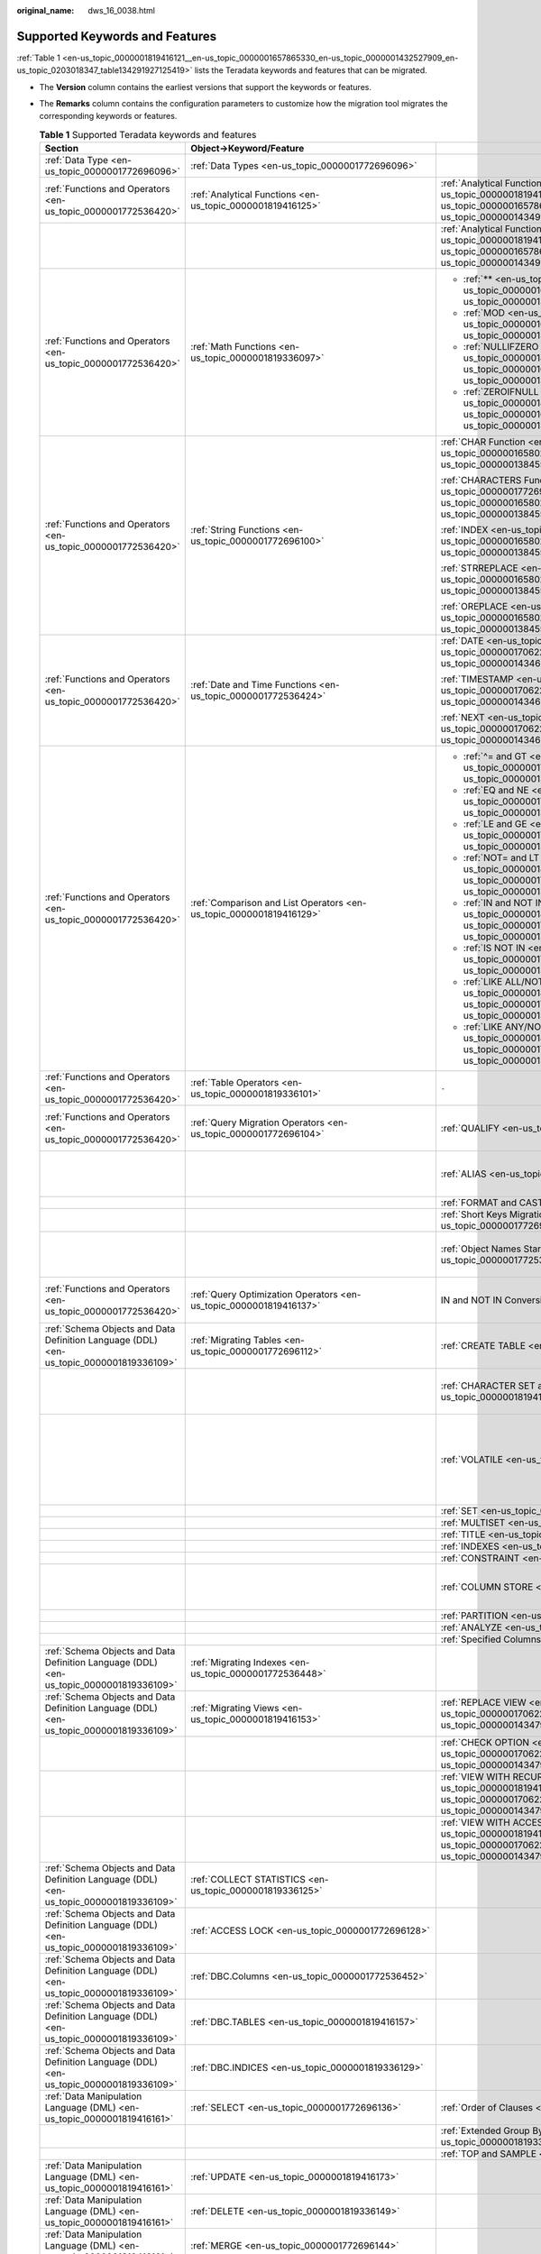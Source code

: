 :original_name: dws_16_0038.html

.. _dws_16_0038:

Supported Keywords and Features
===============================

:ref:`Table 1 <en-us_topic_0000001819416121__en-us_topic_0000001657865330_en-us_topic_0000001432527909_en-us_topic_0203018347_table134291927125419>` lists the Teradata keywords and features that can be migrated.

-  The **Version** column contains the earliest versions that support the keywords or features.

-  The **Remarks** column contains the configuration parameters to customize how the migration tool migrates the corresponding keywords or features.

   .. _en-us_topic_0000001819416121__en-us_topic_0000001657865330_en-us_topic_0000001432527909_en-us_topic_0203018347_table134291927125419:

   .. table:: **Table 1** Supported Teradata keywords and features

      +-----------------------------------------------------------------------------------------+----------------------------------------------------------------------------------------------------------------------------------------------+-----------------------------------------------------------------------------------------------------------------------------------------------------------+---------------+--------------------------------------------------------------------------------------------------------------------------------------------------------------------------------------------------------------------------------------------------------------------------------------------------+
      | Section                                                                                 | Object->Keyword/Feature                                                                                                                      |                                                                                                                                                           | Version       | Remarks                                                                                                                                                                                                                                                                                          |
      +=========================================================================================+==============================================================================================================================================+===========================================================================================================================================================+===============+==================================================================================================================================================================================================================================================================================================+
      | :ref:`Data Type <en-us_topic_0000001772696096>`                                         | :ref:`Data Types <en-us_topic_0000001772696096>`                                                                                             |                                                                                                                                                           | 6.5.1, 18.2.0 | ``-``                                                                                                                                                                                                                                                                                            |
      +-----------------------------------------------------------------------------------------+----------------------------------------------------------------------------------------------------------------------------------------------+-----------------------------------------------------------------------------------------------------------------------------------------------------------+---------------+--------------------------------------------------------------------------------------------------------------------------------------------------------------------------------------------------------------------------------------------------------------------------------------------------+
      | :ref:`Functions and Operators <en-us_topic_0000001772536420>`                           | :ref:`Analytical Functions <en-us_topic_0000001819416125>`                                                                                   | :ref:`Analytical Functions in ORDER BY <en-us_topic_0000001819416125__en-us_topic_0000001657865294_en-us_topic_0000001434910237_section08780617917>`      | 18.0.0        | ``-``                                                                                                                                                                                                                                                                                            |
      +-----------------------------------------------------------------------------------------+----------------------------------------------------------------------------------------------------------------------------------------------+-----------------------------------------------------------------------------------------------------------------------------------------------------------+---------------+--------------------------------------------------------------------------------------------------------------------------------------------------------------------------------------------------------------------------------------------------------------------------------------------------+
      |                                                                                         |                                                                                                                                              | :ref:`Analytical Functions in PARTITION BY <en-us_topic_0000001819416125__en-us_topic_0000001657865294_en-us_topic_0000001434910237_section185781189816>` | 18.1.0        | ``-``                                                                                                                                                                                                                                                                                            |
      +-----------------------------------------------------------------------------------------+----------------------------------------------------------------------------------------------------------------------------------------------+-----------------------------------------------------------------------------------------------------------------------------------------------------------+---------------+--------------------------------------------------------------------------------------------------------------------------------------------------------------------------------------------------------------------------------------------------------------------------------------------------+
      | :ref:`Functions and Operators <en-us_topic_0000001772536420>`                           | :ref:`Math Functions <en-us_topic_0000001819336097>`                                                                                         | -  :ref:`** <en-us_topic_0000001819336097__en-us_topic_0000001657865226_en-us_topic_0000001384390488_section72301011179>`                                 | V100R003C00   | Configurable: :ref:`tdMigrateNULLIFZERO <en-us_topic_0000001819416085__en-us_topic_0000001706224349_en-us_topic_0000001432527901_li1551601339>` and :ref:`tdMigrateZEROIFNULL <en-us_topic_0000001819416085__en-us_topic_0000001706224349_en-us_topic_0000001432527901_li195242216333>` (18.0.0) |
      |                                                                                         |                                                                                                                                              |                                                                                                                                                           |               |                                                                                                                                                                                                                                                                                                  |
      |                                                                                         |                                                                                                                                              | -  :ref:`MOD <en-us_topic_0000001819336097__en-us_topic_0000001657865226_en-us_topic_0000001384390488_section711910578815>`                               |               |                                                                                                                                                                                                                                                                                                  |
      |                                                                                         |                                                                                                                                              |                                                                                                                                                           |               |                                                                                                                                                                                                                                                                                                  |
      |                                                                                         |                                                                                                                                              | -  :ref:`NULLIFZERO <en-us_topic_0000001819336097__en-us_topic_0000001657865226_en-us_topic_0000001384390488_section5422047392>`                          |               |                                                                                                                                                                                                                                                                                                  |
      |                                                                                         |                                                                                                                                              |                                                                                                                                                           |               |                                                                                                                                                                                                                                                                                                  |
      |                                                                                         |                                                                                                                                              | -  :ref:`ZEROIFNULL <en-us_topic_0000001819336097__en-us_topic_0000001657865226_en-us_topic_0000001384390488_section95621584112>`                         |               |                                                                                                                                                                                                                                                                                                  |
      +-----------------------------------------------------------------------------------------+----------------------------------------------------------------------------------------------------------------------------------------------+-----------------------------------------------------------------------------------------------------------------------------------------------------------+---------------+--------------------------------------------------------------------------------------------------------------------------------------------------------------------------------------------------------------------------------------------------------------------------------------------------+
      | :ref:`Functions and Operators <en-us_topic_0000001772536420>`                           | :ref:`String Functions <en-us_topic_0000001772696100>`                                                                                       | :ref:`CHAR Function <en-us_topic_0000001772696100__en-us_topic_0000001658025014_en-us_topic_0000001384550456_section98336268713>`                         | V100R003C00   | ``-``                                                                                                                                                                                                                                                                                            |
      |                                                                                         |                                                                                                                                              |                                                                                                                                                           |               |                                                                                                                                                                                                                                                                                                  |
      |                                                                                         |                                                                                                                                              | :ref:`CHARACTERS Function <en-us_topic_0000001772696100__en-us_topic_0000001658025014_en-us_topic_0000001384550456_section18359116786>`                   |               |                                                                                                                                                                                                                                                                                                  |
      |                                                                                         |                                                                                                                                              |                                                                                                                                                           |               |                                                                                                                                                                                                                                                                                                  |
      |                                                                                         |                                                                                                                                              | :ref:`INDEX <en-us_topic_0000001772696100__en-us_topic_0000001658025014_en-us_topic_0000001384550456_section5834203015820>`                               |               |                                                                                                                                                                                                                                                                                                  |
      |                                                                                         |                                                                                                                                              |                                                                                                                                                           |               |                                                                                                                                                                                                                                                                                                  |
      |                                                                                         |                                                                                                                                              | :ref:`STRREPLACE <en-us_topic_0000001772696100__en-us_topic_0000001658025014_en-us_topic_0000001384550456_section156724412105>`                           |               |                                                                                                                                                                                                                                                                                                  |
      |                                                                                         |                                                                                                                                              |                                                                                                                                                           |               |                                                                                                                                                                                                                                                                                                  |
      |                                                                                         |                                                                                                                                              | :ref:`OREPLACE <en-us_topic_0000001772696100__en-us_topic_0000001658025014_en-us_topic_0000001384550456_section11574199161010>`                           |               |                                                                                                                                                                                                                                                                                                  |
      +-----------------------------------------------------------------------------------------+----------------------------------------------------------------------------------------------------------------------------------------------+-----------------------------------------------------------------------------------------------------------------------------------------------------------+---------------+--------------------------------------------------------------------------------------------------------------------------------------------------------------------------------------------------------------------------------------------------------------------------------------------------+
      | :ref:`Functions and Operators <en-us_topic_0000001772536420>`                           | :ref:`Date and Time Functions <en-us_topic_0000001772536424>`                                                                                | :ref:`DATE <en-us_topic_0000001772536424__en-us_topic_0000001706223925_en-us_topic_0000001434630645_section1364584752615>`                                | V100R003C00   | ``-``                                                                                                                                                                                                                                                                                            |
      |                                                                                         |                                                                                                                                              |                                                                                                                                                           |               |                                                                                                                                                                                                                                                                                                  |
      |                                                                                         |                                                                                                                                              | :ref:`TIMESTAMP <en-us_topic_0000001772536424__en-us_topic_0000001706223925_en-us_topic_0000001434630645_section746313461190>`                            | 18.0.0        |                                                                                                                                                                                                                                                                                                  |
      |                                                                                         |                                                                                                                                              |                                                                                                                                                           |               |                                                                                                                                                                                                                                                                                                  |
      |                                                                                         |                                                                                                                                              | :ref:`NEXT <en-us_topic_0000001772536424__en-us_topic_0000001706223925_en-us_topic_0000001434630645_section756419279914>`                                 | V100R003C00   |                                                                                                                                                                                                                                                                                                  |
      +-----------------------------------------------------------------------------------------+----------------------------------------------------------------------------------------------------------------------------------------------+-----------------------------------------------------------------------------------------------------------------------------------------------------------+---------------+--------------------------------------------------------------------------------------------------------------------------------------------------------------------------------------------------------------------------------------------------------------------------------------------------+
      | :ref:`Functions and Operators <en-us_topic_0000001772536420>`                           | :ref:`Comparison and List Operators <en-us_topic_0000001819416129>`                                                                          | -  :ref:`^= and GT <en-us_topic_0000001819416129__en-us_topic_0000001706104773_en-us_topic_0000001384071352_section6417514422>`                           | V100R003C00   | ``-``                                                                                                                                                                                                                                                                                            |
      |                                                                                         |                                                                                                                                              |                                                                                                                                                           |               |                                                                                                                                                                                                                                                                                                  |
      |                                                                                         |                                                                                                                                              | -  :ref:`EQ and NE <en-us_topic_0000001819416129__en-us_topic_0000001706104773_en-us_topic_0000001384071352_section1154914204319>`                        |               |                                                                                                                                                                                                                                                                                                  |
      |                                                                                         |                                                                                                                                              |                                                                                                                                                           |               |                                                                                                                                                                                                                                                                                                  |
      |                                                                                         |                                                                                                                                              | -  :ref:`LE and GE <en-us_topic_0000001819416129__en-us_topic_0000001706104773_en-us_topic_0000001384071352_section17665223164312>`                       |               |                                                                                                                                                                                                                                                                                                  |
      |                                                                                         |                                                                                                                                              |                                                                                                                                                           |               |                                                                                                                                                                                                                                                                                                  |
      |                                                                                         |                                                                                                                                              | -  :ref:`NOT= and LT <en-us_topic_0000001819416129__en-us_topic_0000001706104773_en-us_topic_0000001384071352_section54741454124311>`                     |               |                                                                                                                                                                                                                                                                                                  |
      |                                                                                         |                                                                                                                                              |                                                                                                                                                           |               |                                                                                                                                                                                                                                                                                                  |
      |                                                                                         |                                                                                                                                              | -  :ref:`IN and NOT IN <en-us_topic_0000001819416129__en-us_topic_0000001706104773_en-us_topic_0000001384071352_section11180165912431>`                   |               |                                                                                                                                                                                                                                                                                                  |
      |                                                                                         |                                                                                                                                              |                                                                                                                                                           |               |                                                                                                                                                                                                                                                                                                  |
      |                                                                                         |                                                                                                                                              | -  :ref:`IS NOT IN <en-us_topic_0000001819416129__en-us_topic_0000001706104773_en-us_topic_0000001384071352_section1960913364411>`                        |               |                                                                                                                                                                                                                                                                                                  |
      |                                                                                         |                                                                                                                                              |                                                                                                                                                           |               |                                                                                                                                                                                                                                                                                                  |
      |                                                                                         |                                                                                                                                              | -  :ref:`LIKE ALL/NOT LIKE ALL <en-us_topic_0000001819416129__en-us_topic_0000001706104773_en-us_topic_0000001384071352_section992210864416>`             |               |                                                                                                                                                                                                                                                                                                  |
      |                                                                                         |                                                                                                                                              |                                                                                                                                                           |               |                                                                                                                                                                                                                                                                                                  |
      |                                                                                         |                                                                                                                                              | -  :ref:`LIKE ANY/NOT LIKE ANY <en-us_topic_0000001819416129__en-us_topic_0000001706104773_en-us_topic_0000001384071352_section8492111613446>`            |               |                                                                                                                                                                                                                                                                                                  |
      +-----------------------------------------------------------------------------------------+----------------------------------------------------------------------------------------------------------------------------------------------+-----------------------------------------------------------------------------------------------------------------------------------------------------------+---------------+--------------------------------------------------------------------------------------------------------------------------------------------------------------------------------------------------------------------------------------------------------------------------------------------------+
      | :ref:`Functions and Operators <en-us_topic_0000001772536420>`                           | :ref:`Table Operators <en-us_topic_0000001819336101>`                                                                                        | ``-``                                                                                                                                                     | 18.0.0        | ``-``                                                                                                                                                                                                                                                                                            |
      +-----------------------------------------------------------------------------------------+----------------------------------------------------------------------------------------------------------------------------------------------+-----------------------------------------------------------------------------------------------------------------------------------------------------------+---------------+--------------------------------------------------------------------------------------------------------------------------------------------------------------------------------------------------------------------------------------------------------------------------------------------------+
      | :ref:`Functions and Operators <en-us_topic_0000001772536420>`                           | :ref:`Query Migration Operators <en-us_topic_0000001772696104>`                                                                              | :ref:`QUALIFY <en-us_topic_0000001772536428>`                                                                                                             | V100R003C00   | Configurable: :ref:`rowstoreToColumnstore <en-us_topic_0000001819416085__en-us_topic_0000001706224349_en-us_topic_0000001432527901_li1639915513325>`                                                                                                                                             |
      +-----------------------------------------------------------------------------------------+----------------------------------------------------------------------------------------------------------------------------------------------+-----------------------------------------------------------------------------------------------------------------------------------------------------------+---------------+--------------------------------------------------------------------------------------------------------------------------------------------------------------------------------------------------------------------------------------------------------------------------------------------------+
      |                                                                                         |                                                                                                                                              | :ref:`ALIAS <en-us_topic_0000001819416133>`                                                                                                               | V100R003C00   | Configurable: :ref:`tdMigrateALIAS <en-us_topic_0000001819416085__en-us_topic_0000001706224349_en-us_topic_0000001432527901_li1163915119179>`                                                                                                                                                    |
      +-----------------------------------------------------------------------------------------+----------------------------------------------------------------------------------------------------------------------------------------------+-----------------------------------------------------------------------------------------------------------------------------------------------------------+---------------+--------------------------------------------------------------------------------------------------------------------------------------------------------------------------------------------------------------------------------------------------------------------------------------------------+
      |                                                                                         |                                                                                                                                              | :ref:`FORMAT and CAST <en-us_topic_0000001819336105>`                                                                                                     | V100R003C00   | ``-``                                                                                                                                                                                                                                                                                            |
      +-----------------------------------------------------------------------------------------+----------------------------------------------------------------------------------------------------------------------------------------------+-----------------------------------------------------------------------------------------------------------------------------------------------------------+---------------+--------------------------------------------------------------------------------------------------------------------------------------------------------------------------------------------------------------------------------------------------------------------------------------------------+
      |                                                                                         |                                                                                                                                              | :ref:`Short Keys Migration <en-us_topic_0000001772696108>`                                                                                                | V100R003C00   | ``-``                                                                                                                                                                                                                                                                                            |
      +-----------------------------------------------------------------------------------------+----------------------------------------------------------------------------------------------------------------------------------------------+-----------------------------------------------------------------------------------------------------------------------------------------------------------+---------------+--------------------------------------------------------------------------------------------------------------------------------------------------------------------------------------------------------------------------------------------------------------------------------------------------+
      |                                                                                         |                                                                                                                                              | :ref:`Object Names Starting with $ <en-us_topic_0000001772536432>`                                                                                        | 18.0.0        | Configurable: :ref:`tdMigrateDollar <en-us_topic_0000001819416085__en-us_topic_0000001706224349_en-us_topic_0000001432527901_li4899115763212>`                                                                                                                                                   |
      +-----------------------------------------------------------------------------------------+----------------------------------------------------------------------------------------------------------------------------------------------+-----------------------------------------------------------------------------------------------------------------------------------------------------------+---------------+--------------------------------------------------------------------------------------------------------------------------------------------------------------------------------------------------------------------------------------------------------------------------------------------------+
      | :ref:`Functions and Operators <en-us_topic_0000001772536420>`                           | :ref:`Query Optimization Operators <en-us_topic_0000001819416137>`                                                                           | IN and NOT IN Conversion                                                                                                                                  | V100R003C00   | Configurable: :ref:`inToExists <en-us_topic_0000001819416085__en-us_topic_0000001706224349_en-us_topic_0000001432527901_li9993144993210>`                                                                                                                                                        |
      +-----------------------------------------------------------------------------------------+----------------------------------------------------------------------------------------------------------------------------------------------+-----------------------------------------------------------------------------------------------------------------------------------------------------------+---------------+--------------------------------------------------------------------------------------------------------------------------------------------------------------------------------------------------------------------------------------------------------------------------------------------------+
      | :ref:`Schema Objects and Data Definition Language (DDL) <en-us_topic_0000001819336109>` | :ref:`Migrating Tables <en-us_topic_0000001772696112>`                                                                                       | :ref:`CREATE TABLE <en-us_topic_0000001772536436>`                                                                                                        | V100R003C00   | Configurable: :ref:`session_mode <en-us_topic_0000001819416085__en-us_topic_0000001706224349_en-us_topic_0000001432527901_li9493135323214>`                                                                                                                                                      |
      +-----------------------------------------------------------------------------------------+----------------------------------------------------------------------------------------------------------------------------------------------+-----------------------------------------------------------------------------------------------------------------------------------------------------------+---------------+--------------------------------------------------------------------------------------------------------------------------------------------------------------------------------------------------------------------------------------------------------------------------------------------------+
      |                                                                                         |                                                                                                                                              | :ref:`CHARACTER SET and CASESPECIFIC <en-us_topic_0000001819416141>`                                                                                      | 18.1.0        | Configurable: :ref:`tdMigrateCharsetCase <en-us_topic_0000001819416085__en-us_topic_0000001706224349_en-us_topic_0000001432527901_li245515470479>`                                                                                                                                               |
      +-----------------------------------------------------------------------------------------+----------------------------------------------------------------------------------------------------------------------------------------------+-----------------------------------------------------------------------------------------------------------------------------------------------------------+---------------+--------------------------------------------------------------------------------------------------------------------------------------------------------------------------------------------------------------------------------------------------------------------------------------------------+
      |                                                                                         |                                                                                                                                              | :ref:`VOLATILE <en-us_topic_0000001819336113>`                                                                                                            | V100R003C00   | Configurable: :ref:`volatile <en-us_topic_0000001819416085__en-us_topic_0000001706224349_en-us_topic_0000001432527901_li785220413336>` and :ref:`session_mode <en-us_topic_0000001819416085__en-us_topic_0000001706224349_en-us_topic_0000001432527901_li9493135323214>`                         |
      +-----------------------------------------------------------------------------------------+----------------------------------------------------------------------------------------------------------------------------------------------+-----------------------------------------------------------------------------------------------------------------------------------------------------------+---------------+--------------------------------------------------------------------------------------------------------------------------------------------------------------------------------------------------------------------------------------------------------------------------------------------------+
      |                                                                                         |                                                                                                                                              | :ref:`SET <en-us_topic_0000001772696116>`                                                                                                                 | V100R003C00   | ``-``                                                                                                                                                                                                                                                                                            |
      +-----------------------------------------------------------------------------------------+----------------------------------------------------------------------------------------------------------------------------------------------+-----------------------------------------------------------------------------------------------------------------------------------------------------------+---------------+--------------------------------------------------------------------------------------------------------------------------------------------------------------------------------------------------------------------------------------------------------------------------------------------------+
      |                                                                                         |                                                                                                                                              | :ref:`MULTISET <en-us_topic_0000001772536440>`                                                                                                            | V100R003C00   | ``-``                                                                                                                                                                                                                                                                                            |
      +-----------------------------------------------------------------------------------------+----------------------------------------------------------------------------------------------------------------------------------------------+-----------------------------------------------------------------------------------------------------------------------------------------------------------+---------------+--------------------------------------------------------------------------------------------------------------------------------------------------------------------------------------------------------------------------------------------------------------------------------------------------+
      |                                                                                         |                                                                                                                                              | :ref:`TITLE <en-us_topic_0000001819416145>`                                                                                                               | V100R003C00   | ``-``                                                                                                                                                                                                                                                                                            |
      +-----------------------------------------------------------------------------------------+----------------------------------------------------------------------------------------------------------------------------------------------+-----------------------------------------------------------------------------------------------------------------------------------------------------------+---------------+--------------------------------------------------------------------------------------------------------------------------------------------------------------------------------------------------------------------------------------------------------------------------------------------------+
      |                                                                                         |                                                                                                                                              | :ref:`INDEXES <en-us_topic_0000001819336117>`                                                                                                             | V100R003C00   | ``-``                                                                                                                                                                                                                                                                                            |
      +-----------------------------------------------------------------------------------------+----------------------------------------------------------------------------------------------------------------------------------------------+-----------------------------------------------------------------------------------------------------------------------------------------------------------+---------------+--------------------------------------------------------------------------------------------------------------------------------------------------------------------------------------------------------------------------------------------------------------------------------------------------+
      |                                                                                         |                                                                                                                                              | :ref:`CONSTRAINT <en-us_topic_0000001772696120>`                                                                                                          | V100R003C00   | ``-``                                                                                                                                                                                                                                                                                            |
      +-----------------------------------------------------------------------------------------+----------------------------------------------------------------------------------------------------------------------------------------------+-----------------------------------------------------------------------------------------------------------------------------------------------------------+---------------+--------------------------------------------------------------------------------------------------------------------------------------------------------------------------------------------------------------------------------------------------------------------------------------------------+
      |                                                                                         |                                                                                                                                              | :ref:`COLUMN STORE <en-us_topic_0000001772536444>`                                                                                                        | V100R003C00   | Configurable: :ref:`rowstoreToColumnstore <en-us_topic_0000001819416085__en-us_topic_0000001706224349_en-us_topic_0000001432527901_li1639915513325>`                                                                                                                                             |
      +-----------------------------------------------------------------------------------------+----------------------------------------------------------------------------------------------------------------------------------------------+-----------------------------------------------------------------------------------------------------------------------------------------------------------+---------------+--------------------------------------------------------------------------------------------------------------------------------------------------------------------------------------------------------------------------------------------------------------------------------------------------+
      |                                                                                         |                                                                                                                                              | :ref:`PARTITION <en-us_topic_0000001819416149>`                                                                                                           | 18.0.0        | ``-``                                                                                                                                                                                                                                                                                            |
      +-----------------------------------------------------------------------------------------+----------------------------------------------------------------------------------------------------------------------------------------------+-----------------------------------------------------------------------------------------------------------------------------------------------------------+---------------+--------------------------------------------------------------------------------------------------------------------------------------------------------------------------------------------------------------------------------------------------------------------------------------------------+
      |                                                                                         |                                                                                                                                              | :ref:`ANALYZE <en-us_topic_0000001819336121>`                                                                                                             | V100R003C30   | ``-``                                                                                                                                                                                                                                                                                            |
      +-----------------------------------------------------------------------------------------+----------------------------------------------------------------------------------------------------------------------------------------------+-----------------------------------------------------------------------------------------------------------------------------------------------------------+---------------+--------------------------------------------------------------------------------------------------------------------------------------------------------------------------------------------------------------------------------------------------------------------------------------------------+
      |                                                                                         |                                                                                                                                              | :ref:`Specified Columns <en-us_topic_0000001772696124>`                                                                                                   | 18.0.0        | ``-``                                                                                                                                                                                                                                                                                            |
      +-----------------------------------------------------------------------------------------+----------------------------------------------------------------------------------------------------------------------------------------------+-----------------------------------------------------------------------------------------------------------------------------------------------------------+---------------+--------------------------------------------------------------------------------------------------------------------------------------------------------------------------------------------------------------------------------------------------------------------------------------------------+
      | :ref:`Schema Objects and Data Definition Language (DDL) <en-us_topic_0000001819336109>` | :ref:`Migrating Indexes <en-us_topic_0000001772536448>`                                                                                      |                                                                                                                                                           | V100R003C00   | ``-``                                                                                                                                                                                                                                                                                            |
      +-----------------------------------------------------------------------------------------+----------------------------------------------------------------------------------------------------------------------------------------------+-----------------------------------------------------------------------------------------------------------------------------------------------------------+---------------+--------------------------------------------------------------------------------------------------------------------------------------------------------------------------------------------------------------------------------------------------------------------------------------------------+
      | :ref:`Schema Objects and Data Definition Language (DDL) <en-us_topic_0000001819336109>` | :ref:`Migrating Views <en-us_topic_0000001819416153>`                                                                                        | :ref:`REPLACE VIEW <en-us_topic_0000001819416153__en-us_topic_0000001706224093_en-us_topic_0000001434790465_section920213323511>`                         | V100R003C00   | ``-``                                                                                                                                                                                                                                                                                            |
      +-----------------------------------------------------------------------------------------+----------------------------------------------------------------------------------------------------------------------------------------------+-----------------------------------------------------------------------------------------------------------------------------------------------------------+---------------+--------------------------------------------------------------------------------------------------------------------------------------------------------------------------------------------------------------------------------------------------------------------------------------------------+
      |                                                                                         |                                                                                                                                              | :ref:`CHECK OPTION <en-us_topic_0000001819416153__en-us_topic_0000001706224093_en-us_topic_0000001434790465_section626052234019>`                         | V100R003C00   | ``-``                                                                                                                                                                                                                                                                                            |
      +-----------------------------------------------------------------------------------------+----------------------------------------------------------------------------------------------------------------------------------------------+-----------------------------------------------------------------------------------------------------------------------------------------------------------+---------------+--------------------------------------------------------------------------------------------------------------------------------------------------------------------------------------------------------------------------------------------------------------------------------------------------+
      |                                                                                         |                                                                                                                                              | :ref:`VIEW WITH RECURSIVE <en-us_topic_0000001819416153__en-us_topic_0000001706224093_en-us_topic_0000001434790465_section101871839202310>`               | V100R003C00   | ``-``                                                                                                                                                                                                                                                                                            |
      +-----------------------------------------------------------------------------------------+----------------------------------------------------------------------------------------------------------------------------------------------+-----------------------------------------------------------------------------------------------------------------------------------------------------------+---------------+--------------------------------------------------------------------------------------------------------------------------------------------------------------------------------------------------------------------------------------------------------------------------------------------------+
      |                                                                                         |                                                                                                                                              | :ref:`VIEW WITH ACCESS LOCK <en-us_topic_0000001819416153__en-us_topic_0000001706224093_en-us_topic_0000001434790465_section11504125643219>`              | V100R003C00   | ``-``                                                                                                                                                                                                                                                                                            |
      +-----------------------------------------------------------------------------------------+----------------------------------------------------------------------------------------------------------------------------------------------+-----------------------------------------------------------------------------------------------------------------------------------------------------------+---------------+--------------------------------------------------------------------------------------------------------------------------------------------------------------------------------------------------------------------------------------------------------------------------------------------------+
      | :ref:`Schema Objects and Data Definition Language (DDL) <en-us_topic_0000001819336109>` | :ref:`COLLECT STATISTICS <en-us_topic_0000001819336125>`                                                                                     |                                                                                                                                                           | V100R003C00   | ``-``                                                                                                                                                                                                                                                                                            |
      +-----------------------------------------------------------------------------------------+----------------------------------------------------------------------------------------------------------------------------------------------+-----------------------------------------------------------------------------------------------------------------------------------------------------------+---------------+--------------------------------------------------------------------------------------------------------------------------------------------------------------------------------------------------------------------------------------------------------------------------------------------------+
      | :ref:`Schema Objects and Data Definition Language (DDL) <en-us_topic_0000001819336109>` | :ref:`ACCESS LOCK <en-us_topic_0000001772696128>`                                                                                            |                                                                                                                                                           | V100R003C00   | Configurable: :ref:`tdMigrateLOCKOption <en-us_topic_0000001819416085__en-us_topic_0000001706224349_en-us_topic_0000001432527901_li18084318118>`                                                                                                                                                 |
      +-----------------------------------------------------------------------------------------+----------------------------------------------------------------------------------------------------------------------------------------------+-----------------------------------------------------------------------------------------------------------------------------------------------------------+---------------+--------------------------------------------------------------------------------------------------------------------------------------------------------------------------------------------------------------------------------------------------------------------------------------------------+
      | :ref:`Schema Objects and Data Definition Language (DDL) <en-us_topic_0000001819336109>` | :ref:`DBC.Columns <en-us_topic_0000001772536452>`                                                                                            |                                                                                                                                                           | 18.0.0        | Custom DB scripts                                                                                                                                                                                                                                                                                |
      +-----------------------------------------------------------------------------------------+----------------------------------------------------------------------------------------------------------------------------------------------+-----------------------------------------------------------------------------------------------------------------------------------------------------------+---------------+--------------------------------------------------------------------------------------------------------------------------------------------------------------------------------------------------------------------------------------------------------------------------------------------------+
      | :ref:`Schema Objects and Data Definition Language (DDL) <en-us_topic_0000001819336109>` | :ref:`DBC.TABLES <en-us_topic_0000001819416157>`                                                                                             |                                                                                                                                                           | 18.1.0        | ``-``                                                                                                                                                                                                                                                                                            |
      +-----------------------------------------------------------------------------------------+----------------------------------------------------------------------------------------------------------------------------------------------+-----------------------------------------------------------------------------------------------------------------------------------------------------------+---------------+--------------------------------------------------------------------------------------------------------------------------------------------------------------------------------------------------------------------------------------------------------------------------------------------------+
      | :ref:`Schema Objects and Data Definition Language (DDL) <en-us_topic_0000001819336109>` | :ref:`DBC.INDICES <en-us_topic_0000001819336129>`                                                                                            |                                                                                                                                                           | 18.1.0        | ``-``                                                                                                                                                                                                                                                                                            |
      +-----------------------------------------------------------------------------------------+----------------------------------------------------------------------------------------------------------------------------------------------+-----------------------------------------------------------------------------------------------------------------------------------------------------------+---------------+--------------------------------------------------------------------------------------------------------------------------------------------------------------------------------------------------------------------------------------------------------------------------------------------------+
      | :ref:`Data Manipulation Language (DML) <en-us_topic_0000001819416161>`                  | :ref:`SELECT <en-us_topic_0000001772696136>`                                                                                                 | :ref:`Order of Clauses <en-us_topic_0000001819416169>`                                                                                                    | V100R003C00   | ``-``                                                                                                                                                                                                                                                                                            |
      |                                                                                         |                                                                                                                                              |                                                                                                                                                           |               |                                                                                                                                                                                                                                                                                                  |
      |                                                                                         |                                                                                                                                              |                                                                                                                                                           | 18.0.0        |                                                                                                                                                                                                                                                                                                  |
      +-----------------------------------------------------------------------------------------+----------------------------------------------------------------------------------------------------------------------------------------------+-----------------------------------------------------------------------------------------------------------------------------------------------------------+---------------+--------------------------------------------------------------------------------------------------------------------------------------------------------------------------------------------------------------------------------------------------------------------------------------------------+
      |                                                                                         |                                                                                                                                              | :ref:`Extended Group By Clause <en-us_topic_0000001819336145>`                                                                                            | V100R003C00   | ``-``                                                                                                                                                                                                                                                                                            |
      +-----------------------------------------------------------------------------------------+----------------------------------------------------------------------------------------------------------------------------------------------+-----------------------------------------------------------------------------------------------------------------------------------------------------------+---------------+--------------------------------------------------------------------------------------------------------------------------------------------------------------------------------------------------------------------------------------------------------------------------------------------------+
      |                                                                                         |                                                                                                                                              | :ref:`TOP and SAMPLE <en-us_topic_0000001772536464>`                                                                                                      | V100R003C00   | ``-``                                                                                                                                                                                                                                                                                            |
      +-----------------------------------------------------------------------------------------+----------------------------------------------------------------------------------------------------------------------------------------------+-----------------------------------------------------------------------------------------------------------------------------------------------------------+---------------+--------------------------------------------------------------------------------------------------------------------------------------------------------------------------------------------------------------------------------------------------------------------------------------------------+
      | :ref:`Data Manipulation Language (DML) <en-us_topic_0000001819416161>`                  | :ref:`UPDATE <en-us_topic_0000001819416173>`                                                                                                 |                                                                                                                                                           | V100R003C00   | ``-``                                                                                                                                                                                                                                                                                            |
      +-----------------------------------------------------------------------------------------+----------------------------------------------------------------------------------------------------------------------------------------------+-----------------------------------------------------------------------------------------------------------------------------------------------------------+---------------+--------------------------------------------------------------------------------------------------------------------------------------------------------------------------------------------------------------------------------------------------------------------------------------------------+
      | :ref:`Data Manipulation Language (DML) <en-us_topic_0000001819416161>`                  | :ref:`DELETE <en-us_topic_0000001819336149>`                                                                                                 |                                                                                                                                                           | V100R003C00   | ``-``                                                                                                                                                                                                                                                                                            |
      +-----------------------------------------------------------------------------------------+----------------------------------------------------------------------------------------------------------------------------------------------+-----------------------------------------------------------------------------------------------------------------------------------------------------------+---------------+--------------------------------------------------------------------------------------------------------------------------------------------------------------------------------------------------------------------------------------------------------------------------------------------------+
      | :ref:`Data Manipulation Language (DML) <en-us_topic_0000001819416161>`                  | :ref:`MERGE <en-us_topic_0000001772696144>`                                                                                                  |                                                                                                                                                           | V100R003C00   | ``-``                                                                                                                                                                                                                                                                                            |
      +-----------------------------------------------------------------------------------------+----------------------------------------------------------------------------------------------------------------------------------------------+-----------------------------------------------------------------------------------------------------------------------------------------------------------+---------------+--------------------------------------------------------------------------------------------------------------------------------------------------------------------------------------------------------------------------------------------------------------------------------------------------+
      | :ref:`Data Manipulation Language (DML) <en-us_topic_0000001819416161>`                  | :ref:`NAMED <en-us_topic_0000001772536468>`                                                                                                  |                                                                                                                                                           | 18.0.0        | ``-``                                                                                                                                                                                                                                                                                            |
      +-----------------------------------------------------------------------------------------+----------------------------------------------------------------------------------------------------------------------------------------------+-----------------------------------------------------------------------------------------------------------------------------------------------------------+---------------+--------------------------------------------------------------------------------------------------------------------------------------------------------------------------------------------------------------------------------------------------------------------------------------------------+
      | :ref:`Type Casting and Formatting <en-us_topic_0000001772696148>`                       | :ref:`CHAR <en-us_topic_0000001772696148__en-us_topic_0000001706224077_en-us_topic_0000001384071376_section2011916307167>`                   |                                                                                                                                                           | V100R003C00   | ``-``                                                                                                                                                                                                                                                                                            |
      |                                                                                         |                                                                                                                                              |                                                                                                                                                           |               |                                                                                                                                                                                                                                                                                                  |
      |                                                                                         | :ref:`COLUMNS and COLUMN ALIAS <en-us_topic_0000001772696148__en-us_topic_0000001706224077_en-us_topic_0000001384071376_section5692094135>`  |                                                                                                                                                           |               |                                                                                                                                                                                                                                                                                                  |
      |                                                                                         |                                                                                                                                              |                                                                                                                                                           |               |                                                                                                                                                                                                                                                                                                  |
      |                                                                                         | :ref:`Expression <en-us_topic_0000001772696148__en-us_topic_0000001706224077_en-us_topic_0000001384071376_section126680186810>`              |                                                                                                                                                           |               |                                                                                                                                                                                                                                                                                                  |
      |                                                                                         |                                                                                                                                              |                                                                                                                                                           |               |                                                                                                                                                                                                                                                                                                  |
      |                                                                                         | :ref:`INT <en-us_topic_0000001772696148__en-us_topic_0000001706224077_en-us_topic_0000001384071376_section315523012168>`                     |                                                                                                                                                           |               |                                                                                                                                                                                                                                                                                                  |
      |                                                                                         |                                                                                                                                              |                                                                                                                                                           |               |                                                                                                                                                                                                                                                                                                  |
      |                                                                                         | :ref:`DATE <en-us_topic_0000001772696148__en-us_topic_0000001706224077_en-us_topic_0000001384071376_section1042495513341>`                   |                                                                                                                                                           |               |                                                                                                                                                                                                                                                                                                  |
      |                                                                                         |                                                                                                                                              |                                                                                                                                                           |               |                                                                                                                                                                                                                                                                                                  |
      |                                                                                         | :ref:`DAY to SECOND <en-us_topic_0000001772696148__en-us_topic_0000001706224077_en-us_topic_0000001384071376_section162931946131113>`        |                                                                                                                                                           |               |                                                                                                                                                                                                                                                                                                  |
      |                                                                                         |                                                                                                                                              |                                                                                                                                                           |               |                                                                                                                                                                                                                                                                                                  |
      |                                                                                         | :ref:`DECIMAL <en-us_topic_0000001772696148__en-us_topic_0000001706224077_en-us_topic_0000001384071376_section198848243414>`                 |                                                                                                                                                           |               |                                                                                                                                                                                                                                                                                                  |
      |                                                                                         |                                                                                                                                              |                                                                                                                                                           |               |                                                                                                                                                                                                                                                                                                  |
      |                                                                                         | :ref:`Time Interval <en-us_topic_0000001772696148__en-us_topic_0000001706224077_en-us_topic_0000001384071376_section32801030171617>`         |                                                                                                                                                           |               |                                                                                                                                                                                                                                                                                                  |
      |                                                                                         |                                                                                                                                              |                                                                                                                                                           |               |                                                                                                                                                                                                                                                                                                  |
      |                                                                                         | :ref:`NULL <en-us_topic_0000001772696148__en-us_topic_0000001706224077_en-us_topic_0000001384071376_section1576861217140>`                   |                                                                                                                                                           |               |                                                                                                                                                                                                                                                                                                  |
      |                                                                                         |                                                                                                                                              |                                                                                                                                                           |               |                                                                                                                                                                                                                                                                                                  |
      |                                                                                         | :ref:`Implicit Type Casting <en-us_topic_0000001772696148__en-us_topic_0000001706224077_en-us_topic_0000001384071376_section11306133051616>` |                                                                                                                                                           |               |                                                                                                                                                                                                                                                                                                  |
      +-----------------------------------------------------------------------------------------+----------------------------------------------------------------------------------------------------------------------------------------------+-----------------------------------------------------------------------------------------------------------------------------------------------------------+---------------+--------------------------------------------------------------------------------------------------------------------------------------------------------------------------------------------------------------------------------------------------------------------------------------------------+
